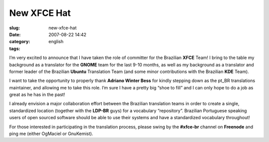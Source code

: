 New XFCE Hat
############
:slug: new-xfce-hat
:date: 2007-08-22 14:42
:category:
:tags: english

I’m very excited to announce that I have taken the role of committer for
the Brazilian **XFCE** Team! I bring to the table my background as a
translator for the **GNOME** team for the last 9-10 months, as well as
my background as a translator and former leader of the Brazilian
**Ubuntu** Translation Team (and some minor contributions with the
Brazilian **KDE** Team).

I want to take the opportunity to properly thank **Adriano Winter Bess**
for kindly stepping down as the pt\_BR translations maintainer, and
allowing me to take this role. I’m sure I have a pretty big “shoe to
fill” and I can only hope to do a job as great as he has in the past!

I already envision a major collaboration effort between the Brazilian
translation teams in order to create a single, standardized location
(together with the **LDP-BR** guys) for a vocabulary “repository”.
Brazilian Portuguese speaking users of open sourced software should be
able to use their systems and have a standardized vocabulary throughout!

For those interested in participating in the translation process, please
swing by the **#xfce-br** channel on **Freenode** and ping me (either
OgMaciel or GnuKemist).
